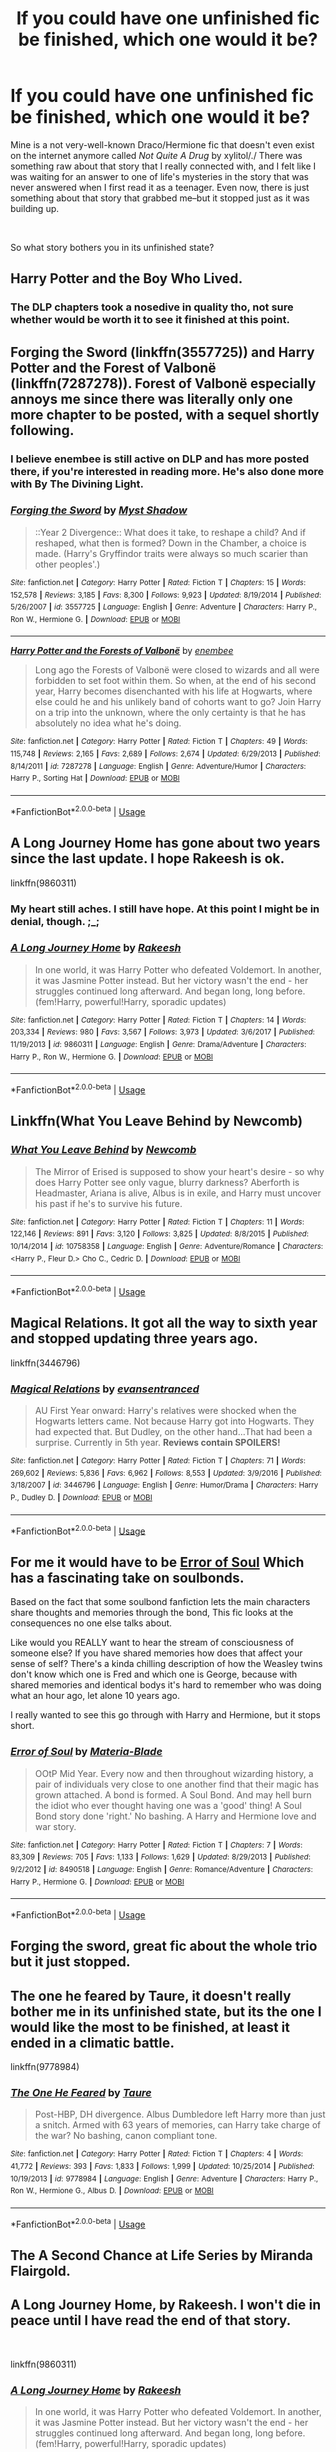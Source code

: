 #+TITLE: If you could have one unfinished fic be finished, which one would it be?

* If you could have one unfinished fic be finished, which one would it be?
:PROPERTIES:
:Author: crunchy_nimieties
:Score: 4
:DateUnix: 1552680758.0
:DateShort: 2019-Mar-15
:FlairText: Discussion
:END:
Mine is a not very-well-known Draco/Hermione fic that doesn't even exist on the internet anymore called /Not Quite A Drug/ by xylitol/./ There was something raw about that story that I really connected with, and I felt like I was waiting for an answer to one of life's mysteries in the story that was never answered when I first read it as a teenager. Even now, there is just something about that story that grabbed me--but it stopped just as it was building up.

​

So what story bothers you in its unfinished state?


** Harry Potter and the Boy Who Lived.
:PROPERTIES:
:Author: Dalai_Java
:Score: 13
:DateUnix: 1552685794.0
:DateShort: 2019-Mar-16
:END:

*** The DLP chapters took a nosedive in quality tho, not sure whether would be worth it to see it finished at this point.
:PROPERTIES:
:Author: Aet2991
:Score: 1
:DateUnix: 1552760878.0
:DateShort: 2019-Mar-16
:END:


** Forging the Sword (linkffn(3557725)) and Harry Potter and the Forest of Valbonë (linkffn(7287278)). Forest of Valbonë especially annoys me since there was literally only one more chapter to be posted, with a sequel shortly following.
:PROPERTIES:
:Author: Galuran
:Score: 10
:DateUnix: 1552683065.0
:DateShort: 2019-Mar-16
:END:

*** I believe enembee is still active on DLP and has more posted there, if you're interested in reading more. He's also done more with By The Divining Light.
:PROPERTIES:
:Author: colorandtimbre
:Score: 2
:DateUnix: 1552709776.0
:DateShort: 2019-Mar-16
:END:


*** [[https://www.fanfiction.net/s/3557725/1/][*/Forging the Sword/*]] by [[https://www.fanfiction.net/u/318654/Myst-Shadow][/Myst Shadow/]]

#+begin_quote
  ::Year 2 Divergence:: What does it take, to reshape a child? And if reshaped, what then is formed? Down in the Chamber, a choice is made. (Harry's Gryffindor traits were always so much scarier than other peoples'.)
#+end_quote

^{/Site/:} ^{fanfiction.net} ^{*|*} ^{/Category/:} ^{Harry} ^{Potter} ^{*|*} ^{/Rated/:} ^{Fiction} ^{T} ^{*|*} ^{/Chapters/:} ^{15} ^{*|*} ^{/Words/:} ^{152,578} ^{*|*} ^{/Reviews/:} ^{3,185} ^{*|*} ^{/Favs/:} ^{8,300} ^{*|*} ^{/Follows/:} ^{9,923} ^{*|*} ^{/Updated/:} ^{8/19/2014} ^{*|*} ^{/Published/:} ^{5/26/2007} ^{*|*} ^{/id/:} ^{3557725} ^{*|*} ^{/Language/:} ^{English} ^{*|*} ^{/Genre/:} ^{Adventure} ^{*|*} ^{/Characters/:} ^{Harry} ^{P.,} ^{Ron} ^{W.,} ^{Hermione} ^{G.} ^{*|*} ^{/Download/:} ^{[[http://www.ff2ebook.com/old/ffn-bot/index.php?id=3557725&source=ff&filetype=epub][EPUB]]} ^{or} ^{[[http://www.ff2ebook.com/old/ffn-bot/index.php?id=3557725&source=ff&filetype=mobi][MOBI]]}

--------------

[[https://www.fanfiction.net/s/7287278/1/][*/Harry Potter and the Forests of Valbonë/*]] by [[https://www.fanfiction.net/u/980211/enembee][/enembee/]]

#+begin_quote
  Long ago the Forests of Valbonë were closed to wizards and all were forbidden to set foot within them. So when, at the end of his second year, Harry becomes disenchanted with his life at Hogwarts, where else could he and his unlikely band of cohorts want to go? Join Harry on a trip into the unknown, where the only certainty is that he has absolutely no idea what he's doing.
#+end_quote

^{/Site/:} ^{fanfiction.net} ^{*|*} ^{/Category/:} ^{Harry} ^{Potter} ^{*|*} ^{/Rated/:} ^{Fiction} ^{T} ^{*|*} ^{/Chapters/:} ^{49} ^{*|*} ^{/Words/:} ^{115,748} ^{*|*} ^{/Reviews/:} ^{2,165} ^{*|*} ^{/Favs/:} ^{2,689} ^{*|*} ^{/Follows/:} ^{2,674} ^{*|*} ^{/Updated/:} ^{6/29/2013} ^{*|*} ^{/Published/:} ^{8/14/2011} ^{*|*} ^{/id/:} ^{7287278} ^{*|*} ^{/Language/:} ^{English} ^{*|*} ^{/Genre/:} ^{Adventure/Humor} ^{*|*} ^{/Characters/:} ^{Harry} ^{P.,} ^{Sorting} ^{Hat} ^{*|*} ^{/Download/:} ^{[[http://www.ff2ebook.com/old/ffn-bot/index.php?id=7287278&source=ff&filetype=epub][EPUB]]} ^{or} ^{[[http://www.ff2ebook.com/old/ffn-bot/index.php?id=7287278&source=ff&filetype=mobi][MOBI]]}

--------------

*FanfictionBot*^{2.0.0-beta} | [[https://github.com/tusing/reddit-ffn-bot/wiki/Usage][Usage]]
:PROPERTIES:
:Author: FanfictionBot
:Score: 1
:DateUnix: 1552683083.0
:DateShort: 2019-Mar-16
:END:


** A Long Journey Home has gone about two years since the last update. I hope Rakeesh is ok.

linkffn(9860311)
:PROPERTIES:
:Score: 10
:DateUnix: 1552683391.0
:DateShort: 2019-Mar-16
:END:

*** My heart still aches. I still have hope. At this point I might be in denial, though. ;_;
:PROPERTIES:
:Author: Alion1080
:Score: 5
:DateUnix: 1552719188.0
:DateShort: 2019-Mar-16
:END:


*** [[https://www.fanfiction.net/s/9860311/1/][*/A Long Journey Home/*]] by [[https://www.fanfiction.net/u/236698/Rakeesh][/Rakeesh/]]

#+begin_quote
  In one world, it was Harry Potter who defeated Voldemort. In another, it was Jasmine Potter instead. But her victory wasn't the end - her struggles continued long afterward. And began long, long before. (fem!Harry, powerful!Harry, sporadic updates)
#+end_quote

^{/Site/:} ^{fanfiction.net} ^{*|*} ^{/Category/:} ^{Harry} ^{Potter} ^{*|*} ^{/Rated/:} ^{Fiction} ^{T} ^{*|*} ^{/Chapters/:} ^{14} ^{*|*} ^{/Words/:} ^{203,334} ^{*|*} ^{/Reviews/:} ^{980} ^{*|*} ^{/Favs/:} ^{3,567} ^{*|*} ^{/Follows/:} ^{3,973} ^{*|*} ^{/Updated/:} ^{3/6/2017} ^{*|*} ^{/Published/:} ^{11/19/2013} ^{*|*} ^{/id/:} ^{9860311} ^{*|*} ^{/Language/:} ^{English} ^{*|*} ^{/Genre/:} ^{Drama/Adventure} ^{*|*} ^{/Characters/:} ^{Harry} ^{P.,} ^{Ron} ^{W.,} ^{Hermione} ^{G.} ^{*|*} ^{/Download/:} ^{[[http://www.ff2ebook.com/old/ffn-bot/index.php?id=9860311&source=ff&filetype=epub][EPUB]]} ^{or} ^{[[http://www.ff2ebook.com/old/ffn-bot/index.php?id=9860311&source=ff&filetype=mobi][MOBI]]}

--------------

*FanfictionBot*^{2.0.0-beta} | [[https://github.com/tusing/reddit-ffn-bot/wiki/Usage][Usage]]
:PROPERTIES:
:Author: FanfictionBot
:Score: 2
:DateUnix: 1552683408.0
:DateShort: 2019-Mar-16
:END:


** Linkffn(What You Leave Behind by Newcomb)
:PROPERTIES:
:Author: rohan62442
:Score: 7
:DateUnix: 1552719692.0
:DateShort: 2019-Mar-16
:END:

*** [[https://www.fanfiction.net/s/10758358/1/][*/What You Leave Behind/*]] by [[https://www.fanfiction.net/u/4727972/Newcomb][/Newcomb/]]

#+begin_quote
  The Mirror of Erised is supposed to show your heart's desire - so why does Harry Potter see only vague, blurry darkness? Aberforth is Headmaster, Ariana is alive, Albus is in exile, and Harry must uncover his past if he's to survive his future.
#+end_quote

^{/Site/:} ^{fanfiction.net} ^{*|*} ^{/Category/:} ^{Harry} ^{Potter} ^{*|*} ^{/Rated/:} ^{Fiction} ^{T} ^{*|*} ^{/Chapters/:} ^{11} ^{*|*} ^{/Words/:} ^{122,146} ^{*|*} ^{/Reviews/:} ^{891} ^{*|*} ^{/Favs/:} ^{3,120} ^{*|*} ^{/Follows/:} ^{3,825} ^{*|*} ^{/Updated/:} ^{8/8/2015} ^{*|*} ^{/Published/:} ^{10/14/2014} ^{*|*} ^{/id/:} ^{10758358} ^{*|*} ^{/Language/:} ^{English} ^{*|*} ^{/Genre/:} ^{Adventure/Romance} ^{*|*} ^{/Characters/:} ^{<Harry} ^{P.,} ^{Fleur} ^{D.>} ^{Cho} ^{C.,} ^{Cedric} ^{D.} ^{*|*} ^{/Download/:} ^{[[http://www.ff2ebook.com/old/ffn-bot/index.php?id=10758358&source=ff&filetype=epub][EPUB]]} ^{or} ^{[[http://www.ff2ebook.com/old/ffn-bot/index.php?id=10758358&source=ff&filetype=mobi][MOBI]]}

--------------

*FanfictionBot*^{2.0.0-beta} | [[https://github.com/tusing/reddit-ffn-bot/wiki/Usage][Usage]]
:PROPERTIES:
:Author: FanfictionBot
:Score: 1
:DateUnix: 1552719701.0
:DateShort: 2019-Mar-16
:END:


** Magical Relations. It got all the way to sixth year and stopped updating three years ago.

linkffn(3446796)
:PROPERTIES:
:Score: 3
:DateUnix: 1552687645.0
:DateShort: 2019-Mar-16
:END:

*** [[https://www.fanfiction.net/s/3446796/1/][*/Magical Relations/*]] by [[https://www.fanfiction.net/u/651163/evansentranced][/evansentranced/]]

#+begin_quote
  AU First Year onward: Harry's relatives were shocked when the Hogwarts letters came. Not because Harry got into Hogwarts. They had expected that. But Dudley, on the other hand...That had been a surprise. Currently in 5th year. *Reviews contain SPOILERS!*
#+end_quote

^{/Site/:} ^{fanfiction.net} ^{*|*} ^{/Category/:} ^{Harry} ^{Potter} ^{*|*} ^{/Rated/:} ^{Fiction} ^{T} ^{*|*} ^{/Chapters/:} ^{71} ^{*|*} ^{/Words/:} ^{269,602} ^{*|*} ^{/Reviews/:} ^{5,836} ^{*|*} ^{/Favs/:} ^{6,962} ^{*|*} ^{/Follows/:} ^{8,553} ^{*|*} ^{/Updated/:} ^{3/9/2016} ^{*|*} ^{/Published/:} ^{3/18/2007} ^{*|*} ^{/id/:} ^{3446796} ^{*|*} ^{/Language/:} ^{English} ^{*|*} ^{/Genre/:} ^{Humor/Drama} ^{*|*} ^{/Characters/:} ^{Harry} ^{P.,} ^{Dudley} ^{D.} ^{*|*} ^{/Download/:} ^{[[http://www.ff2ebook.com/old/ffn-bot/index.php?id=3446796&source=ff&filetype=epub][EPUB]]} ^{or} ^{[[http://www.ff2ebook.com/old/ffn-bot/index.php?id=3446796&source=ff&filetype=mobi][MOBI]]}

--------------

*FanfictionBot*^{2.0.0-beta} | [[https://github.com/tusing/reddit-ffn-bot/wiki/Usage][Usage]]
:PROPERTIES:
:Author: FanfictionBot
:Score: 1
:DateUnix: 1552687665.0
:DateShort: 2019-Mar-16
:END:


** For me it would have to be [[https://www.fanfiction.net/s/8490518/1/][Error of Soul]] Which has a fascinating take on soulbonds.

Based on the fact that some soulbond fanfiction lets the main characters share thoughts and memories through the bond, This fic looks at the consequences no one else talks about.

Like would you REALLY want to hear the stream of consciousness of someone else? If you have shared memories how does that affect your sense of self? There's a kinda chilling description of how the Weasley twins don't know which one is Fred and which one is George, because with shared memories and identical bodys it's hard to remember who was doing what an hour ago, let alone 10 years ago.

I really wanted to see this go through with Harry and Hermione, but it stops short.
:PROPERTIES:
:Author: bonsly24
:Score: 4
:DateUnix: 1552689440.0
:DateShort: 2019-Mar-16
:END:

*** [[https://www.fanfiction.net/s/8490518/1/][*/Error of Soul/*]] by [[https://www.fanfiction.net/u/362453/Materia-Blade][/Materia-Blade/]]

#+begin_quote
  OOtP Mid Year. Every now and then throughout wizarding history, a pair of individuals very close to one another find that their magic has grown attached. A bond is formed. A Soul Bond. And may hell burn the idiot who ever thought having one was a 'good' thing! A Soul Bond story done 'right.' No bashing. A Harry and Hermione love and war story.
#+end_quote

^{/Site/:} ^{fanfiction.net} ^{*|*} ^{/Category/:} ^{Harry} ^{Potter} ^{*|*} ^{/Rated/:} ^{Fiction} ^{T} ^{*|*} ^{/Chapters/:} ^{7} ^{*|*} ^{/Words/:} ^{83,309} ^{*|*} ^{/Reviews/:} ^{705} ^{*|*} ^{/Favs/:} ^{1,133} ^{*|*} ^{/Follows/:} ^{1,629} ^{*|*} ^{/Updated/:} ^{8/29/2013} ^{*|*} ^{/Published/:} ^{9/2/2012} ^{*|*} ^{/id/:} ^{8490518} ^{*|*} ^{/Language/:} ^{English} ^{*|*} ^{/Genre/:} ^{Romance/Adventure} ^{*|*} ^{/Characters/:} ^{Harry} ^{P.,} ^{Hermione} ^{G.} ^{*|*} ^{/Download/:} ^{[[http://www.ff2ebook.com/old/ffn-bot/index.php?id=8490518&source=ff&filetype=epub][EPUB]]} ^{or} ^{[[http://www.ff2ebook.com/old/ffn-bot/index.php?id=8490518&source=ff&filetype=mobi][MOBI]]}

--------------

*FanfictionBot*^{2.0.0-beta} | [[https://github.com/tusing/reddit-ffn-bot/wiki/Usage][Usage]]
:PROPERTIES:
:Author: FanfictionBot
:Score: 1
:DateUnix: 1552689458.0
:DateShort: 2019-Mar-16
:END:


** Forging the sword, great fic about the whole trio but it just stopped.
:PROPERTIES:
:Author: Electric999999
:Score: 3
:DateUnix: 1552694805.0
:DateShort: 2019-Mar-16
:END:


** The one he feared by Taure, it doesn't really bother me in its unfinished state, but its the one I would like the most to be finished, at least it ended in a climatic battle.

linkffn(9778984)
:PROPERTIES:
:Author: aAlouda
:Score: 9
:DateUnix: 1552682069.0
:DateShort: 2019-Mar-16
:END:

*** [[https://www.fanfiction.net/s/9778984/1/][*/The One He Feared/*]] by [[https://www.fanfiction.net/u/883762/Taure][/Taure/]]

#+begin_quote
  Post-HBP, DH divergence. Albus Dumbledore left Harry more than just a snitch. Armed with 63 years of memories, can Harry take charge of the war? No bashing, canon compliant tone.
#+end_quote

^{/Site/:} ^{fanfiction.net} ^{*|*} ^{/Category/:} ^{Harry} ^{Potter} ^{*|*} ^{/Rated/:} ^{Fiction} ^{T} ^{*|*} ^{/Chapters/:} ^{4} ^{*|*} ^{/Words/:} ^{41,772} ^{*|*} ^{/Reviews/:} ^{393} ^{*|*} ^{/Favs/:} ^{1,833} ^{*|*} ^{/Follows/:} ^{1,999} ^{*|*} ^{/Updated/:} ^{10/25/2014} ^{*|*} ^{/Published/:} ^{10/19/2013} ^{*|*} ^{/id/:} ^{9778984} ^{*|*} ^{/Language/:} ^{English} ^{*|*} ^{/Genre/:} ^{Adventure} ^{*|*} ^{/Characters/:} ^{Harry} ^{P.,} ^{Ron} ^{W.,} ^{Hermione} ^{G.,} ^{Albus} ^{D.} ^{*|*} ^{/Download/:} ^{[[http://www.ff2ebook.com/old/ffn-bot/index.php?id=9778984&source=ff&filetype=epub][EPUB]]} ^{or} ^{[[http://www.ff2ebook.com/old/ffn-bot/index.php?id=9778984&source=ff&filetype=mobi][MOBI]]}

--------------

*FanfictionBot*^{2.0.0-beta} | [[https://github.com/tusing/reddit-ffn-bot/wiki/Usage][Usage]]
:PROPERTIES:
:Author: FanfictionBot
:Score: 3
:DateUnix: 1552682076.0
:DateShort: 2019-Mar-16
:END:


** The A Second Chance at Life Series by Miranda Flairgold.
:PROPERTIES:
:Author: jaguarlyra
:Score: 3
:DateUnix: 1552716931.0
:DateShort: 2019-Mar-16
:END:


** A Long Journey Home, by Rakeesh. I won't die in peace until I have read the end of that story.

​

linkffn(9860311)
:PROPERTIES:
:Author: Alion1080
:Score: 3
:DateUnix: 1552719100.0
:DateShort: 2019-Mar-16
:END:

*** [[https://www.fanfiction.net/s/9860311/1/][*/A Long Journey Home/*]] by [[https://www.fanfiction.net/u/236698/Rakeesh][/Rakeesh/]]

#+begin_quote
  In one world, it was Harry Potter who defeated Voldemort. In another, it was Jasmine Potter instead. But her victory wasn't the end - her struggles continued long afterward. And began long, long before. (fem!Harry, powerful!Harry, sporadic updates)
#+end_quote

^{/Site/:} ^{fanfiction.net} ^{*|*} ^{/Category/:} ^{Harry} ^{Potter} ^{*|*} ^{/Rated/:} ^{Fiction} ^{T} ^{*|*} ^{/Chapters/:} ^{14} ^{*|*} ^{/Words/:} ^{203,334} ^{*|*} ^{/Reviews/:} ^{980} ^{*|*} ^{/Favs/:} ^{3,567} ^{*|*} ^{/Follows/:} ^{3,973} ^{*|*} ^{/Updated/:} ^{3/6/2017} ^{*|*} ^{/Published/:} ^{11/19/2013} ^{*|*} ^{/id/:} ^{9860311} ^{*|*} ^{/Language/:} ^{English} ^{*|*} ^{/Genre/:} ^{Drama/Adventure} ^{*|*} ^{/Characters/:} ^{Harry} ^{P.,} ^{Ron} ^{W.,} ^{Hermione} ^{G.} ^{*|*} ^{/Download/:} ^{[[http://www.ff2ebook.com/old/ffn-bot/index.php?id=9860311&source=ff&filetype=epub][EPUB]]} ^{or} ^{[[http://www.ff2ebook.com/old/ffn-bot/index.php?id=9860311&source=ff&filetype=mobi][MOBI]]}

--------------

*FanfictionBot*^{2.0.0-beta} | [[https://github.com/tusing/reddit-ffn-bot/wiki/Usage][Usage]]
:PROPERTIES:
:Author: FanfictionBot
:Score: 1
:DateUnix: 1552719109.0
:DateShort: 2019-Mar-16
:END:


** For me, it would have to be Dudley Dursley and the Quest for truth by books101

Only have one chapter left and I just wanna know how it ends

linkffn(7129525)
:PROPERTIES:
:Author: sleepysloth96
:Score: 2
:DateUnix: 1552696909.0
:DateShort: 2019-Mar-16
:END:

*** [[https://www.fanfiction.net/s/7129525/1/][*/Dudley Dursley and the Quest for Truth/*]] by [[https://www.fanfiction.net/u/1461848/books101][/books101/]]

#+begin_quote
  When Dudley Dursley and his parents are forced to spend a year with-gasp!- witches and wizards, Dudley decides this is the opportunity to learn more about his apparently famous cousin. Potterwatch, tall tales and magic, oh my! Rating changed for safety...
#+end_quote

^{/Site/:} ^{fanfiction.net} ^{*|*} ^{/Category/:} ^{Harry} ^{Potter} ^{*|*} ^{/Rated/:} ^{Fiction} ^{T} ^{*|*} ^{/Chapters/:} ^{17} ^{*|*} ^{/Words/:} ^{106,448} ^{*|*} ^{/Reviews/:} ^{652} ^{*|*} ^{/Favs/:} ^{1,135} ^{*|*} ^{/Follows/:} ^{1,314} ^{*|*} ^{/Updated/:} ^{8/14/2017} ^{*|*} ^{/Published/:} ^{6/29/2011} ^{*|*} ^{/id/:} ^{7129525} ^{*|*} ^{/Language/:} ^{English} ^{*|*} ^{/Genre/:} ^{Friendship/Drama} ^{*|*} ^{/Characters/:} ^{Dudley} ^{D.} ^{*|*} ^{/Download/:} ^{[[http://www.ff2ebook.com/old/ffn-bot/index.php?id=7129525&source=ff&filetype=epub][EPUB]]} ^{or} ^{[[http://www.ff2ebook.com/old/ffn-bot/index.php?id=7129525&source=ff&filetype=mobi][MOBI]]}

--------------

*FanfictionBot*^{2.0.0-beta} | [[https://github.com/tusing/reddit-ffn-bot/wiki/Usage][Usage]]
:PROPERTIES:
:Author: FanfictionBot
:Score: 1
:DateUnix: 1552696932.0
:DateShort: 2019-Mar-16
:END:


** Unlike a sister.
:PROPERTIES:
:Score: 2
:DateUnix: 1552700475.0
:DateShort: 2019-Mar-16
:END:


** Wit of the Raven
:PROPERTIES:
:Author: gfe98
:Score: 2
:DateUnix: 1552703501.0
:DateShort: 2019-Mar-16
:END:


** Circular Reasoning
:PROPERTIES:
:Author: mistahpants
:Score: 2
:DateUnix: 1552705517.0
:DateShort: 2019-Mar-16
:END:


** Harry Potter and the natural 20
:PROPERTIES:
:Author: polytopiaman
:Score: 2
:DateUnix: 1552718512.0
:DateShort: 2019-Mar-16
:END:


** On the way to Greatness. I just want to know how it continues and where Harry ends up.
:PROPERTIES:
:Author: cheo_
:Score: 2
:DateUnix: 1552740968.0
:DateShort: 2019-Mar-16
:END:


** Enlightenment by Rohata, Harry Potter and the Curse's Cure, The Vanishing Cabinet of Time
:PROPERTIES:
:Author: Gilrand
:Score: 1
:DateUnix: 1552748855.0
:DateShort: 2019-Mar-16
:END:


** C'est la vie by cywscross. I know the author has an AO3 but I haven't seen updates for this fic (which I have, honestly, read at least 10 times lol).
:PROPERTIES:
:Author: rudeminnesotan
:Score: 1
:DateUnix: 1552806981.0
:DateShort: 2019-Mar-17
:END:


** The Eighth Year linkao3([[https://archiveofourown.org/works/4693808/chapters/10716512]])
:PROPERTIES:
:Author: idahoblackberry
:Score: 1
:DateUnix: 1552809422.0
:DateShort: 2019-Mar-17
:END:

*** [[https://archiveofourown.org/works/4693808][*/The Eighth Year/*]] by [[https://www.archiveofourown.org/users/LouAHQ/pseuds/LouHQ][/LouHQ (LouAHQ)/]]

#+begin_quote
  The title is self explanatory.   This series starts with 'Planting a Seed', followed by 'There's a first time for everything', then 'And So Are You'.
#+end_quote

^{/Site/:} ^{Archive} ^{of} ^{Our} ^{Own} ^{*|*} ^{/Fandom/:} ^{Harry} ^{Potter} ^{-} ^{J.} ^{K.} ^{Rowling} ^{*|*} ^{/Published/:} ^{2006-08-03} ^{*|*} ^{/Completed/:} ^{2015-08-31} ^{*|*} ^{/Words/:} ^{78614} ^{*|*} ^{/Chapters/:} ^{24/24} ^{*|*} ^{/Comments/:} ^{5} ^{*|*} ^{/Kudos/:} ^{60} ^{*|*} ^{/Bookmarks/:} ^{5} ^{*|*} ^{/Hits/:} ^{2303} ^{*|*} ^{/ID/:} ^{4693808} ^{*|*} ^{/Download/:} ^{[[https://archiveofourown.org/downloads/4693808/The%20Eighth%20Year.epub?updated_at=1465927742][EPUB]]} ^{or} ^{[[https://archiveofourown.org/downloads/4693808/The%20Eighth%20Year.mobi?updated_at=1465927742][MOBI]]}

--------------

*FanfictionBot*^{2.0.0-beta} | [[https://github.com/tusing/reddit-ffn-bot/wiki/Usage][Usage]]
:PROPERTIES:
:Author: FanfictionBot
:Score: 1
:DateUnix: 1552809444.0
:DateShort: 2019-Mar-17
:END:


** linkffn(Harry Potter and the Witch Queen)
:PROPERTIES:
:Author: CapriciousSeasponge
:Score: 1
:DateUnix: 1552839055.0
:DateShort: 2019-Mar-17
:END:

*** [[https://www.fanfiction.net/s/8823447/1/][*/Harry Potter and the Witch Queen/*]] by [[https://www.fanfiction.net/u/4223774/TimeLoopedPowerGamer][/TimeLoopedPowerGamer/]]

#+begin_quote
  After a long war, Voldemort still remains undefeated and Hermione Granger has fallen to Darkness. But despite having gained great power in exchange for a bargain with the hidden Fae, she is still unable to kill the immortal Dark Lord. As a last resort, she sends Harry back in time twenty years to when he was eleven, using a dark ritual with a terrible sacrifice. Canon compliant AU.
#+end_quote

^{/Site/:} ^{fanfiction.net} ^{*|*} ^{/Category/:} ^{Harry} ^{Potter} ^{*|*} ^{/Rated/:} ^{Fiction} ^{M} ^{*|*} ^{/Chapters/:} ^{13} ^{*|*} ^{/Words/:} ^{150,495} ^{*|*} ^{/Reviews/:} ^{495} ^{*|*} ^{/Favs/:} ^{1,127} ^{*|*} ^{/Follows/:} ^{1,550} ^{*|*} ^{/Updated/:} ^{9/19/2014} ^{*|*} ^{/Published/:} ^{12/23/2012} ^{*|*} ^{/id/:} ^{8823447} ^{*|*} ^{/Language/:} ^{English} ^{*|*} ^{/Genre/:} ^{Adventure/Romance} ^{*|*} ^{/Characters/:} ^{<Harry} ^{P.,} ^{Hermione} ^{G.>} ^{Luna} ^{L.} ^{*|*} ^{/Download/:} ^{[[http://www.ff2ebook.com/old/ffn-bot/index.php?id=8823447&source=ff&filetype=epub][EPUB]]} ^{or} ^{[[http://www.ff2ebook.com/old/ffn-bot/index.php?id=8823447&source=ff&filetype=mobi][MOBI]]}

--------------

*FanfictionBot*^{2.0.0-beta} | [[https://github.com/tusing/reddit-ffn-bot/wiki/Usage][Usage]]
:PROPERTIES:
:Author: FanfictionBot
:Score: 1
:DateUnix: 1552839067.0
:DateShort: 2019-Mar-17
:END:


** Honestly surprised that no one's brought up Prince of the Dark Kingdom yet.
:PROPERTIES:
:Author: DeliSoupItExplodes
:Score: 1
:DateUnix: 1552951406.0
:DateShort: 2019-Mar-19
:END:


** 0800 rent a hero Dragon lily by werewolfwarrior Atlas corporation
:PROPERTIES:
:Author: Andy2157
:Score: 1
:DateUnix: 1553137411.0
:DateShort: 2019-Mar-21
:END:


** You're probably not gonna believe me, but I am the author of NQAD. I can't believe I found a recent reference to it. Goddamn I started that story when I was 17. I'm 31 now.
:PROPERTIES:
:Author: radiosburning
:Score: 1
:DateUnix: 1553510769.0
:DateShort: 2019-Mar-25
:END:

*** HOLY SHIT. I believe you mostly because I want to. It does have the intensity of being written by a teenager--in the best way possible of course. I was a teen when I read it. I just want you to know that of all the hundreds of Dramione stories I've ever read, that one has always struck me the deepest.
:PROPERTIES:
:Author: crunchy_nimieties
:Score: 1
:DateUnix: 1554152309.0
:DateShort: 2019-Apr-02
:END:


** MAGICAL RELATIONS PLEASE YES UPDATE!! :( :( :(
:PROPERTIES:
:Score: 1
:DateUnix: 1552691577.0
:DateShort: 2019-Mar-16
:END:
